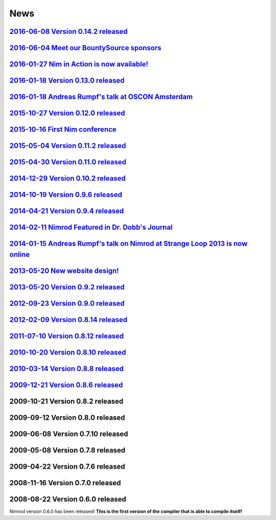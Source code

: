 ====
News
====

`2016-06-08 Version 0.14.2 released <news/2016_06_08_version_0_14_2_released.html>`_
===================================

`2016-06-04 Meet our BountySource sponsors <news/2016_06_04_meet_our_bountysource_sponsors.html>`_
===================================

`2016-01-27 Nim in Action is now available! <news/2016_01_27_nim_in_action_is_now_available.html>`_
==================================

`2016-01-18 Version 0.13.0 released <news/2016_01_18_version_0_13_0_released.html>`_
==================================

`2016-01-18 Andreas Rumpf's talk at OSCON Amsterdam <news/2016_01_18_andreas_rumpfs_talk_at_oscon_amsterdam.html>`_
==================================================

`2015-10-27 Version 0.12.0 released <news/2015_10_27_version_0_12_0_released.html>`_
==================================

`2015-10-16 First Nim conference <news/2015_10_16_first_nim_conference.html>`_
===============================

`2015-05-04 Version 0.11.2 released <news/2015_05_04_version_0_11_2_released.html>`_
==================================

`2015-04-30 Version 0.11.0 released <news/2015_04_30_version_0_11_0_released.html>`_
==================================

`2014-12-29 Version 0.10.2 released <news/2014_12_29_version_0_10_2_released.html>`_
==================================


`2014-10-19 Version 0.9.6 released <news/2014_10_19_version_0_9_6_released.html>`_
=================================


`2014-04-21 Version 0.9.4 released <news/2014_04_21_version_0_9_4_released.html>`_
=================================


`2014-02-11 Nimrod Featured in Dr. Dobb's Journal <news/2014_02_11_nimrod_featured_in_dr_dobbs_journal.html>`_
================================================


`2014-01-15 Andreas Rumpf's talk on Nimrod at Strange Loop 2013 is now online <news/2014_01_15_andreas_rumpfs_talk_on_nimrod.html>`_
============================================================================


`2013-05-20 New website design! <news/2013_05_20_new_website_design.html>`_
==============================



`2013-05-20 Version 0.9.2 released <news/2013_05_20_version_0_9_2_released.html>`_
=================================



`2012-09-23 Version 0.9.0 released <news/2012_09_23_version_0_9_0_released.html>`_
=================================



`2012-02-09 Version 0.8.14 released <news/2012_02_09_version_0_8_14_released.html>`_
==================================



`2011-07-10 Version 0.8.12 released <news/2011_07_10_version_0_8_12_released.html>`_
==================================


`2010-10-20 Version 0.8.10 released <news/2010_10_20_version_0_8_10_released.html>`_
==================================



`2010-03-14 Version 0.8.8 released <news/2010_03_14_version_0_8_8_released.html>`_
=================================


`2009-12-21 Version 0.8.6 released <news/2009_12_21_version_0_8_6_released.html>`_
=================================


2009-10-21 Version 0.8.2 released
=================================


2009-09-12 Version 0.8.0 released
=================================


2009-06-08 Version 0.7.10 released
==================================


2009-05-08 Version 0.7.8 released
=================================


2009-04-22 Version 0.7.6 released
=================================


2008-11-16 Version 0.7.0 released
=================================


2008-08-22 Version 0.6.0 released
=================================

Nimrod version 0.6.0 has been released!
**This is the first version of the compiler that is able to compile itself!**
